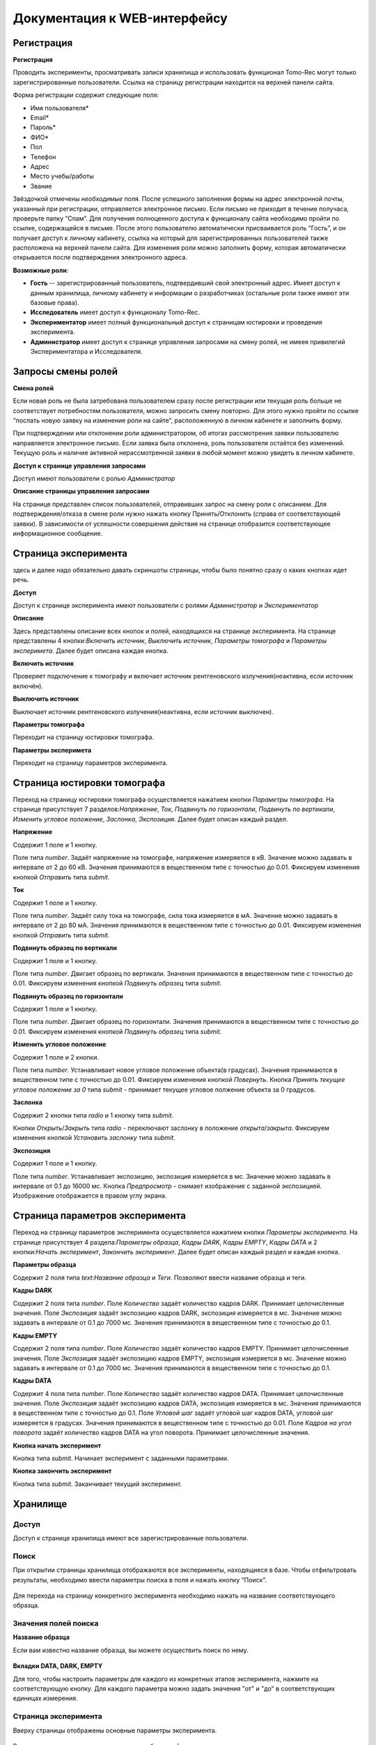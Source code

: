 Документация к WEB-интерфейсу
=============================

Регистрация
~~~~~~~~~~~

**Регистрация**

Проводить эксперименты, просматривать записи хранилища и использовать функционал Tomo-Rec могут только зарегистрированные пользователи. Ссылка на страницу регистрации находится на верхней панели сайта.

Форма регистрации содержит следующие поля:

+ Имя пользователя\*
+ Email\*
+ Пароль\*
+ ФИО\*
+ Пол
+ Телефон
+ Адрес
+ Место учебы/работы
+ Звание

Звёздочкой отмечены *необходимые* поля. После успешного заполнения формы на адрес электронной почты, указанный при регистрации, отправляется электронное письмо. Если письмо не приходит в течение получаса, проверьте папку “Спам”. Для получения полноценного доступа к функционалу сайта необходимо пройти по ссылке, содержащейся в письме. 
После этого пользователю автоматически присваивается роль “Гость”, и он получает доступ к личному кабинету, ссылка на который для зарегистрированных пользователей также расположена на верхней панели сайта. 
Для изменения роли можно заполнить форму, которая автоматически открывается после подтверждения электронного адреса.


**Возможные роли**:

* **Гость** -- зарегистрированный пользователь, подтвердивший свой электронный адрес. Имеет доступ к данным хранилища, личному кабинету и информации о разработчиках (остальные роли также имеют эти базовые права).

* **Исследователь** имеет доступ к функционалу Tomo-Rec.

* **Экспериментатор** имеет полный функциональный доступ к страницам юстировки и проведения эксперимента.

* **Администратор** имеет доступ к странице управления запросами на смену ролей, не имеея привилегий Экспериментатора и Исследователя.

Запросы смены ролей
~~~~~~~~~~~~~~~~~~~

**Смена ролей**

Если новая роль не была затребована пользователем сразу после регистрации или текущая роль больше не соответствует потребностям пользователя, можно запросить смену повторно. Для этого нужно пройти по ссылке “послать новую заявку на изменение роли на сайте”, расположенную в личном кабинете и заполнить форму. 

При подтверждении или отклонении роли администратором, об итогах рассмотрения заявки пользователю направляется электронное письмо. Если заявка была отклонена, роль пользователя остаётся без изменений. Текущую роль и наличие активной нерассмотренной заявки в любой момент можно увидеть в личном кабинете.

**Доступ к странице управления запросами**

Доступ имеют пользователи с ролью *Администратор*

**Описание страницы управления запросами**

На странице представлен список пользователей, отправивших запрос на смену роли с описанием. Для подтверждения/отказа в смене роли нужно нажать кнопку Принять/Отклонить (справа от соответствующей заявки). В зависимости от успешности совершения действия на странице отобразится соответствующее информационное сообщение.

Страница эксперимента
~~~~~~~~~~~~~~~~~~~~~

здесь и далее надо обязательно давать скриншоты страницы, чтобы было понятно сразу о каких кнопках идет речь.

**Доступ**

Доступ к странице эксперимента имеют пользователи с ролями *Администратор* и *Экспериментатор*

**Описание**

Здесь представлены описание вcех кнопок и полей, находящихся на странице эксперимента.
На странице представлены 4 кнопки:*Включить источник*, *Выключить источник*, *Параметры томографа* и *Параметры эксперимета*. Далее будет описана каждая кнопка.

**Включить источник**

Проверяет подключение к томографу и включает источник рентгеновского излучения(неактивна, если источник включён).

**Выключить источник**

Выключает источник рентгеновского излучения(неактивна, если источник выключен).

**Параметры томографа**

Переходит на страницу юстировки томографа.

**Параметры эксперимета**

Переходит на страницу параметров эксперимента.

Страница юстировки томографа
~~~~~~~~~~~~~~~~~~~~~~~~~~~~~

Переход на страницу юстировки томографа осуществляется нажатием кнопки *Параметры томографа*. На странице присутствует 7 разделов:*Напряжение*, *Ток*, *Подвинуть по горизонтали*, *Подвинуть по вертикали*, *Изменить угловое положение*, *Заслонка*, *Экспозиция*. Далее будет описан каждый раздел.

**Напряжение**

Содержит 1 поле и 1 кнопку.

Поле типа *number*. Задаёт напряжение на томографе, напряжение измеряется в кВ. Значение можно задавать в интервале от 2 до 60 кВ. Значения принимаются в вещественном типе с точностью до 0.01. Фиксируем изменения кнопкой *Отправить* типа *submit*.

**Ток**

Содержит 1 поле и 1 кнопку.

Поле типа *number*. Задаёт силу тока на томографе, сила тока измеряется в мА. Значение можно задавать в интервале от 2 до 80 мА. Значения принимаются в вещественном типе с точностью до 0.01. Фиксируем изменения кнопкой *Отправить* типа *submit*.

**Подвинуть образец по вертикали**

Содержит 1 поле и 1 кнопку.

Поле типа *number*. Двигает образец по вертикали. Значения принимаются в вещественном типе с точностью до 0.01. Фиксируем изменения кнопкой *Подвинуть образец* типа *submit*.

**Подвинуть образец по горизонтали**

Содержит 1 поле и 1 кнопку.

Поле типа *number*. Двигает образец по горизонтали. Значения принимаются в вещественном типе с точностью до 0.01. Фиксируем изменения кнопкой *Подвинуть образец* типа *submit*.

**Изменить угловое положение**

Содержит 1 поле и 2 кнопки.

Поле типа *number*. Устанавливает новое угловое положение объекта(в градусах). Значения принимаются в вещественном типе с точностью до 0.01. Фиксируем изменения кнопкой *Повернуть*. Кнопка *Принять текущее угловое положение за 0* типа *submit* - принимает текущее угловое полжение объекта за 0 градусов.

**Заслонка**

Содержит 2 кнопки типа *radio* и 1 кнопку типа *submit*.

Кнопки *Открыть*/*Закрыть* типа *radio* - переключают заслонку в положение *открыта*/*закрыта*. Фиксируем изменения кнопкой *Установить заслонку* типа *submit*.

**Экспозиция**

Содержит 1 поле и 1 кнопку.

Поле типа *number*. Устанавливает экспозицию, экспозиция измеряется в мс. Значение можно задавать в интервале от 0.1 до 16000 мс. Кнопка *Предпросмотр* - снимает изображение с заданной экспозицией. Изображение отображается в правом углу экрана.

Страница параметров эксперимента
~~~~~~~~~~~~~~~~~~~~~~~~~~~~~~~~

Переход на страницу параметров эксперимента осуществляется нажатием кнопки *Параметры эксперимента*. На странице присутствует 4 раздела:*Параметры образца*, *Кадры DARK*, *Кадры EMPTY*, *Кадры DATA* и 2 кнопки:*Начать эксперимент*, *Закончить эксперимент*. Далее будет описан каждый раздел и каждая кнопка.

**Параметры образца**

Содержит 2 поля типа *text*:*Название образца* и *Теги*. Позволяют ввести название образца и теги.

**Кадры DARK**

Содержит 2 поля типа *number*. Поле *Количество* задаёт количество кадров DARK. Принимает целочисленные значения. Поле *Экспозиция* задаёт экспозицию кадров DARK, экспозиция измеряется в мс. Значение можно задавать в интервале от 0.1 до 7000 мс. Значения принимаются в вещественном типе с точностью до 0.1.

**Кадры EMPTY**

Содержит 2 поля типа *number*. Поле *Количество* задаёт количество кадров EMPTY. Принимает целочисленные значения. Поле *Экспозиция* задаёт экспозицию кадров EMPTY, экспозиция измеряется в мс. Значение можно задавать в интервале от 0.1 до 7000 мс. Значения принимаются в вещественном типе с точностью до 0.1.

**Кадры DATA**

Содержит 4 поля типа *number*. Поле *Количество* задаёт количество кадров DATA. Принимает целочисленные значения. Поле *Экспозиция* задаёт экспозицию кадров DATA, экспозиция измеряется в мс. Значения принимаются в вещественном типе с точностью до 0.1. Поле *Угловой шаг* задаёт угловой шаг кадров DATA, угловой шаг измеряется в градусах. Значения принимаются в вещественном типе с точностью до 0.01. Поле *Кадров на угол поворота* задаёт количество кадров DATA на угол поворота. Принимает целочисленные значения.

**Кнопка начать эксперимент**

Кнопка типа *submit*. Начинает эксперимент с заданными параметрами.

**Кнопка закончить эксперимент**

Кнопка типа *submit*. Заканчивает текущий эксперимент. 


Хранилище
~~~~~~~~~

.. figure:: _static/storage.png

Доступ
------

Доступ к странице хранилища имеют все зарегистрированные пользователи.

Поиск
-----

При открытии страницы хранилища отображаются все эксперименты, находящиеся в базе.
Чтобы отфильтровать результаты, необходимо ввести параметры поиска в поля и нажать кнопку “Поиск”.

.. figure:: _static/search_button.png

Для перехода на страницу конкретного эксперимента необходимо нажать на название соответствующего образца.

Значения полей поиска
---------------------

**Название образца**

Если вам известно название образца, вы можете осуществить поиск по нему.

.. figure:: _static/specimen.png

**Вкладки DATA, DARK, EMPTY**

Для того, чтобы настроить параметры для каждого из конкретных этапов эксперимента, нажмите на соответствующую кнопку. Для каждого параметра можно задать значения "от" и "до" в соответствующих единицах измерения.

.. figure:: _static/storage_search.png

Страница эксперимента
---------------------

Вверху страницы отображены основные параметры эксперимента. 

.. figure:: _static/experiment_info.png

Внизу страницы расположен список всех изображений эксперимента.

.. figure:: _static/frames_list.png

Сообщение в середине экрана отображает состояние загрузки изображений.

.. figure:: _static/loading_waiting.png

.. figure:: _static/loading_success.png

Как только изображения загружены, можно нажать на номер любого изображения и открыть его.

.. figure:: _static/frame_example.png
